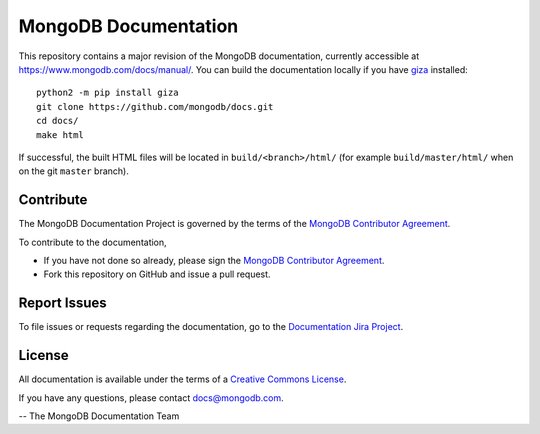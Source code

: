 =====================
MongoDB Documentation
=====================

This repository contains a major revision of the MongoDB documentation,
currently accessible at https://www.mongodb.com/docs/manual/. You can build
the documentation locally if you have `giza
<https://pypi.python.org/pypi/giza>`_ installed: ::

     python2 -m pip install giza
     git clone https://github.com/mongodb/docs.git
     cd docs/
     make html

If successful, the built HTML files will be located in ``build/<branch>/html/`` (for example ``build/master/html/`` when on the git ``master`` branch).

Contribute
----------

The MongoDB Documentation Project is governed by the terms of the
`MongoDB Contributor Agreement
<https://www.mongodb.com/legal/contributor-agreement>`_.

To contribute to the documentation, 

- If you have not done so already, please sign the `MongoDB Contributor Agreement <https://www.mongodb.com/legal/contributor-agreement>`_.

- Fork this repository on GitHub and issue a pull request. 

Report Issues
-------------

To file issues or requests regarding the documentation, go to the
`Documentation Jira Project <https://jira.mongodb.org/browse/DOCS>`_.

License
-------

All documentation is available under the terms of a `Creative Commons
License <https://creativecommons.org/licenses/by-nc-sa/3.0/>`_.

If you have any questions, please contact `docs@mongodb.com
<mailto:docs@mongodb.com>`_.

-- The MongoDB Documentation Team
